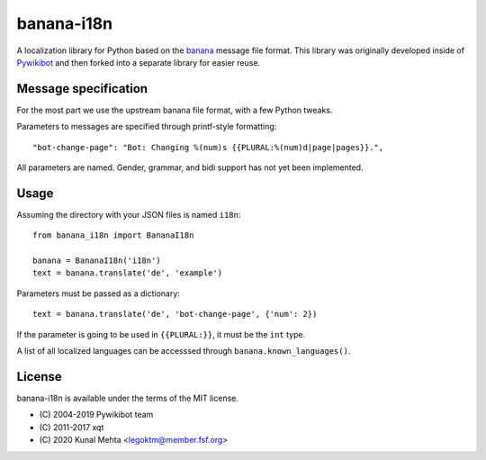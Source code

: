 banana-i18n
===========

A localization library for Python based on the banana_ message file format.
This library was originally developed inside of Pywikibot_ and then forked
into a separate library for easier reuse.

Message specification
---------------------
For the most part we use the upstream banana file format, with a few Python
tweaks.

Parameters to messages are specified through printf-style formatting::

    "bot-change-page": "Bot: Changing %(num)s {{PLURAL:%(num)d|page|pages}}.",

All parameters are named. Gender, grammar, and bidi support has not yet been
implemented.

Usage
-----
Assuming the directory with your JSON files is named ``i18n``::

    from banana_i18n import BananaI18n

    banana = BananaI18n('i18n')
    text = banana.translate('de', 'example')

Parameters must be passed as a dictionary::

    text = banana.translate('de', 'bot-change-page', {'num': 2})

If the parameter is going to be used in ``{{PLURAL:}}``, it must be the ``int``
type.

A list of all localized languages can be accesssed through
``banana.known_languages()``.

License
-------
banana-i18n is available under the terms of the MIT license.

* \(C) 2004-2019 Pywikibot team
* \(C) 2011-2017 xqt
* \(C) 2020 Kunal Mehta <legoktm@member.fsf.org>


.. _banana: https://github.com/wikimedia/banana-i18n#banana-file-format
.. _Pywikibot: https://www.mediawiki.org/wiki/Manual:Pywikibot
